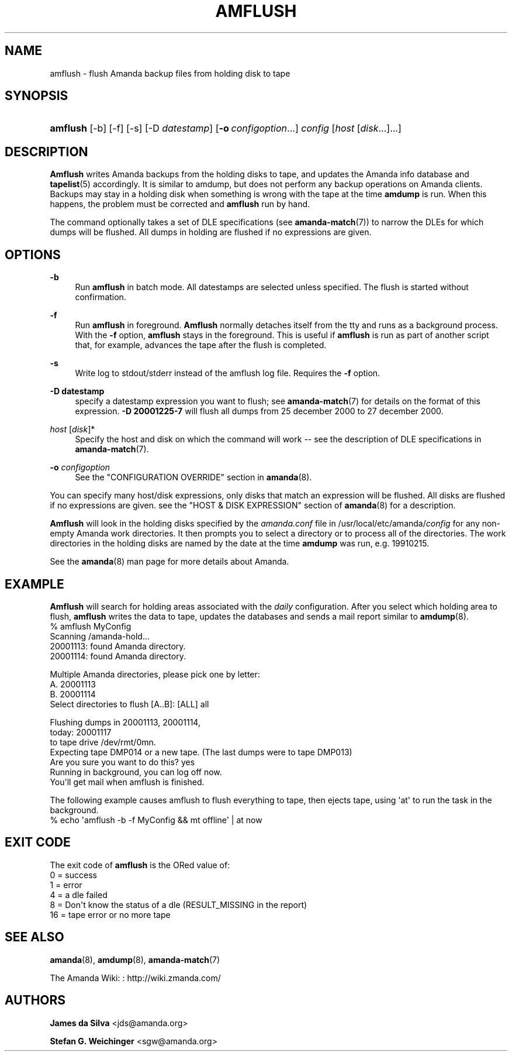 '\" t
.\"     Title: amflush
.\"    Author: James da Silva <jds@amanda.org>
.\" Generator: DocBook XSL Stylesheets v1.76.1 <http://docbook.sf.net/>
.\"      Date: 02/21/2012
.\"    Manual: System Administration Commands
.\"    Source: Amanda 3.3.1
.\"  Language: English
.\"
.TH "AMFLUSH" "8" "02/21/2012" "Amanda 3\&.3\&.1" "System Administration Commands"
.\" -----------------------------------------------------------------
.\" * Define some portability stuff
.\" -----------------------------------------------------------------
.\" ~~~~~~~~~~~~~~~~~~~~~~~~~~~~~~~~~~~~~~~~~~~~~~~~~~~~~~~~~~~~~~~~~
.\" http://bugs.debian.org/507673
.\" http://lists.gnu.org/archive/html/groff/2009-02/msg00013.html
.\" ~~~~~~~~~~~~~~~~~~~~~~~~~~~~~~~~~~~~~~~~~~~~~~~~~~~~~~~~~~~~~~~~~
.ie \n(.g .ds Aq \(aq
.el       .ds Aq '
.\" -----------------------------------------------------------------
.\" * set default formatting
.\" -----------------------------------------------------------------
.\" disable hyphenation
.nh
.\" disable justification (adjust text to left margin only)
.ad l
.\" -----------------------------------------------------------------
.\" * MAIN CONTENT STARTS HERE *
.\" -----------------------------------------------------------------
.SH "NAME"
amflush \- flush Amanda backup files from holding disk to tape
.SH "SYNOPSIS"
.HP \w'\fBamflush\fR\ 'u
\fBamflush\fR [\-b] [\-f] [\-s] [\-D\ \fIdatestamp\fR] [\fB\-o\fR\ \fIconfigoption\fR...] \fIconfig\fR [\fIhost\fR\ [\fIdisk\fR...]...]
.SH "DESCRIPTION"
.PP
\fBAmflush\fR
writes Amanda backups from the holding disks to tape, and updates the Amanda info database and
\fBtapelist\fR(5)
accordingly\&. It is similar to amdump, but does not perform any backup operations on Amanda clients\&. Backups may stay in a holding disk when something is wrong with the tape at the time
\fBamdump\fR
is run\&. When this happens, the problem must be corrected and
\fBamflush\fR
run by hand\&.
.PP
The command optionally takes a set of DLE specifications (see
\fBamanda-match\fR(7)) to narrow the DLEs for which dumps will be flushed\&. All dumps in holding are flushed if no expressions are given\&.
.SH "OPTIONS"
.PP
\fB\-b\fR
.RS 4
Run
\fBamflush\fR
in batch mode\&. All datestamps are selected unless specified\&. The flush is started without confirmation\&.
.RE
.PP
\fB\-f\fR
.RS 4
Run
\fBamflush\fR
in foreground\&.
\fBAmflush\fR
normally detaches itself from the tty and runs as a background process\&. With the
\fB\-f\fR
option,
\fBamflush\fR
stays in the foreground\&. This is useful if
\fBamflush\fR
is run as part of another script that, for example, advances the tape after the flush is completed\&.
.RE
.PP
\fB\-s\fR
.RS 4
Write log to stdout/stderr instead of the amflush log file\&. Requires the
\fB\-f\fR
option\&.
.RE
.PP
\fB\-D datestamp\fR
.RS 4
specify a datestamp expression you want to flush; see
\fBamanda-match\fR(7)
for details on the format of this expression\&.
\fB\-D 20001225\-7\fR
will flush all dumps from 25 december 2000 to 27 december 2000\&.
.RE
.PP
\fIhost\fR [\fIdisk\fR]*
.RS 4
Specify the host and disk on which the command will work \-\- see the description of DLE specifications in
\fBamanda-match\fR(7)\&.
.RE
.PP
\fB\-o \fR\fB\fIconfigoption\fR\fR
.RS 4
See the "CONFIGURATION OVERRIDE" section in
\fBamanda\fR(8)\&.
.RE
.PP
You can specify many host/disk expressions, only disks that match an expression will be flushed\&. All disks are flushed if no expressions are given\&. see the "HOST & DISK EXPRESSION" section of
\fBamanda\fR(8)
for a description\&.
.PP
\fBAmflush\fR
will look in the holding disks specified by the
\fIamanda\&.conf\fR
file in /usr/local/etc/amanda/\fIconfig\fR
for any non\-empty Amanda work directories\&. It then prompts you to select a directory or to process all of the directories\&. The work directories in the holding disks are named by the date at the time
\fBamdump\fR
was run, e\&.g\&.
19910215\&.
.PP
See the
\fBamanda\fR(8)
man page for more details about Amanda\&.
.SH "EXAMPLE"
.PP
\fBAmflush\fR
will search for holding areas associated with the
\fIdaily\fR
configuration\&. After you select which holding area to flush,
\fBamflush\fR
writes the data to tape, updates the databases and sends a mail report similar to
\fBamdump\fR(8)\&.
.nf
% amflush MyConfig
Scanning /amanda\-hold\&.\&.\&.
  20001113: found Amanda directory\&.
  20001114: found Amanda directory\&.

Multiple Amanda directories, please pick one by letter:
  A\&. 20001113
  B\&. 20001114
Select directories to flush [A\&.\&.B]: [ALL] all

Flushing dumps in 20001113, 20001114,
today: 20001117
to tape drive /dev/rmt/0mn\&.
Expecting tape DMP014 or a new tape\&.  (The last dumps were to tape DMP013)
Are you sure you want to do this? yes
Running in background, you can log off now\&.
You\*(Aqll get mail when amflush is finished\&.
.fi
.PP
The following example causes amflush to flush everything to tape, then ejects tape, using \*(Aqat\*(Aq to run the task in the background\&.
.nf
% echo \*(Aqamflush \-b \-f MyConfig && mt offline\*(Aq | at now
.fi
.SH "EXIT CODE"

The exit code of \fBamflush\fR is the ORed value of:
.nf
 0  = success
 1  = error
 4  = a dle failed
 8  = Don\*(Aqt know the status of a dle (RESULT_MISSING in the report)
 16 = tape error or no more tape
.fi
.SH "SEE ALSO"
.PP
\fBamanda\fR(8),
\fBamdump\fR(8),
\fBamanda-match\fR(7)
.PP
The Amanda Wiki:
: http://wiki.zmanda.com/
.SH "AUTHORS"
.PP
\fBJames da Silva\fR <\&jds@amanda\&.org\&>
.PP
\fBStefan G\&. Weichinger\fR <\&sgw@amanda\&.org\&>
